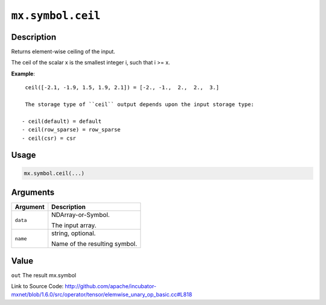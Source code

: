 

``mx.symbol.ceil``
====================================

Description
----------------------

Returns element-wise ceiling of the input.

The ceil of the scalar x is the smallest integer i, such that i >= x.


**Example**::

	 
	 ceil([-2.1, -1.9, 1.5, 1.9, 2.1]) = [-2., -1.,  2.,  2.,  3.]
	 
	 The storage type of ``ceil`` output depends upon the input storage type:
	 
	- ceil(default) = default
	- ceil(row_sparse) = row_sparse
	- ceil(csr) = csr
	 
	 
	 

Usage
----------

.. code:: r

	mx.symbol.ceil(...)

Arguments
------------------

+----------------------------------------+------------------------------------------------------------+
| Argument                               | Description                                                |
+========================================+============================================================+
| ``data``                               | NDArray-or-Symbol.                                         |
|                                        |                                                            |
|                                        | The input array.                                           |
+----------------------------------------+------------------------------------------------------------+
| ``name``                               | string, optional.                                          |
|                                        |                                                            |
|                                        | Name of the resulting symbol.                              |
+----------------------------------------+------------------------------------------------------------+

Value
----------

``out`` The result mx.symbol


Link to Source Code: http://github.com/apache/incubator-mxnet/blob/1.6.0/src/operator/tensor/elemwise_unary_op_basic.cc#L818

